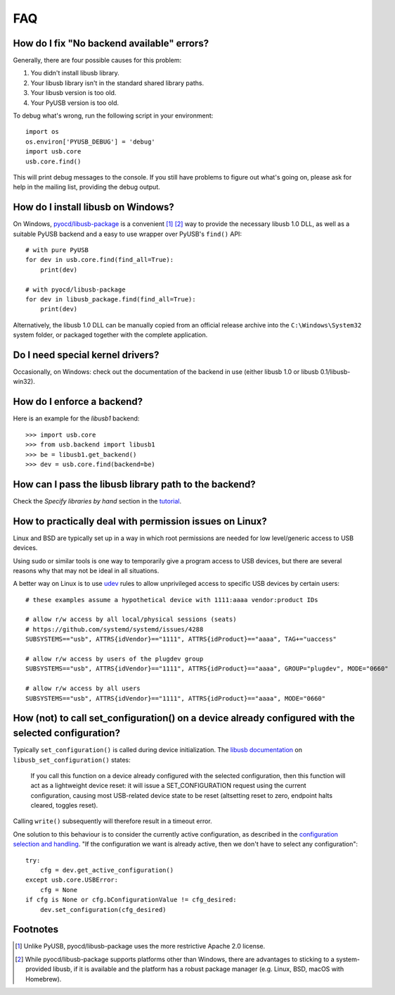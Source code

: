 FAQ
===

How do I fix "No backend available" errors?
-------------------------------------------

Generally, there are four possible causes for this problem:

1. You didn't install libusb library.
2. Your libusb library isn't in the standard shared library paths.
3. Your libusb version is too old.
4. Your PyUSB version is too old.

To debug what's wrong, run the following script in your environment::

    import os
    os.environ['PYUSB_DEBUG'] = 'debug'
    import usb.core
    usb.core.find()

This will print debug messages to the console. If you still have problems
to figure out what's going on, please ask for help in the mailing list,
providing the debug output.

How do I install libusb on Windows?
-----------------------------------

On Windows, `pyocd/libusb-package`_ is a convenient [1]_ [2]_ way to provide the
necessary libusb 1.0 DLL, as well as a suitable PyUSB backend and a easy to use
wrapper over PyUSB's ``find()`` API::

    # with pure PyUSB
    for dev in usb.core.find(find_all=True):
        print(dev)

    # with pyocd/libusb-package
    for dev in libusb_package.find(find_all=True):
        print(dev)


Alternatively, the libusb 1.0 DLL can be manually copied from an official
release archive into the ``C:\Windows\System32`` system folder, or packaged
together with the complete application.

Do I need special kernel drivers?
---------------------------------

Occasionally, on Windows: check out the documentation of the backend in use
(either libusb 1.0 or libusb 0.1/libusb-win32).

How do I enforce a backend?
---------------------------

Here is an example for the *libusb1* backend::

    >>> import usb.core
    >>> from usb.backend import libusb1
    >>> be = libusb1.get_backend()
    >>> dev = usb.core.find(backend=be)

How can I pass the libusb library path to the backend?
------------------------------------------------------

Check the *Specify libraries by hand* section in the tutorial_.

How to practically deal with permission issues on Linux?
----------------------------------------------------------------

Linux and BSD are typically set up in a way in which root permissions are
needed for low level/generic access to USB devices.

Using sudo or similar tools is one way to temporarily give a program access to
USB devices, but there are several reasons why that may not be ideal in all
situations.

A better way on Linux is to use udev_ rules to allow unprivileged access to
specific USB devices by certain users::

    # these examples assume a hypothetical device with 1111:aaaa vendor:product IDs

    # allow r/w access by all local/physical sessions (seats)
    # https://github.com/systemd/systemd/issues/4288
    SUBSYSTEMS=="usb", ATTRS{idVendor}=="1111", ATTRS{idProduct}=="aaaa", TAG+="uaccess"

    # allow r/w access by users of the plugdev group
    SUBSYSTEMS=="usb", ATTRS{idVendor}=="1111", ATTRS{idProduct}=="aaaa", GROUP="plugdev", MODE="0660"

    # allow r/w access by all users
    SUBSYSTEMS=="usb", ATTRS{idVendor}=="1111", ATTRS{idProduct}=="aaaa", MODE="0660"

How (not) to call set_configuration() on a device already configured with the selected configuration?
-----------------------------------------------------------------------------------------------------

Typically ``set_configuration()`` is called during device initialization. The
`libusb documentation`_ on ``libusb_set_configuration()`` states:

    If you call this function on a device already configured with the selected
    configuration, then this function will act as a lightweight device reset:
    it will issue a SET_CONFIGURATION request using the current configuration,
    causing most USB-related device state to be reset (altsetting reset to
    zero, endpoint halts cleared, toggles reset).

Calling ``write()`` subsequently will therefore result in a timeout error.

One solution to this behaviour is to consider the currently active
configuration, as described in the `configuration selection and handling`_. "If
the configuration we want is already active, then we don't have to select any
configuration"::

    try:
        cfg = dev.get_active_configuration()
    except usb.core.USBError:
        cfg = None
    if cfg is None or cfg.bConfigurationValue != cfg_desired:
        dev.set_configuration(cfg_desired)

Footnotes
---------

.. [1] Unlike PyUSB, pyocd/libusb-package uses the more restrictive Apache 2.0
   license.

.. [2] While pyocd/libusb-package supports platforms other than Windows,
   there are advantages to sticking to a system-provided libusb, if it is
   available and the platform has a robust package manager (e.g. Linux, BSD,
   macOS with Homebrew).

.. _configuration selection and handling: http://libusb.sourceforge.net/api-1.0/libusb_caveats.html#configsel
.. _libusb documentation: http://libusb.sourceforge.net/api-1.0/group__libusb__dev.html#ga785ddea63a2b9bcb879a614ca4867bed
.. _pyocd/libusb-package: https://github.com/pyocd/libusb-package
.. _tutorial: https://github.com/pyusb/pyusb/blob/master/docs/tutorial.rst
.. _udev: https://www.man7.org/linux/man-pages/man7/udev.7.html
